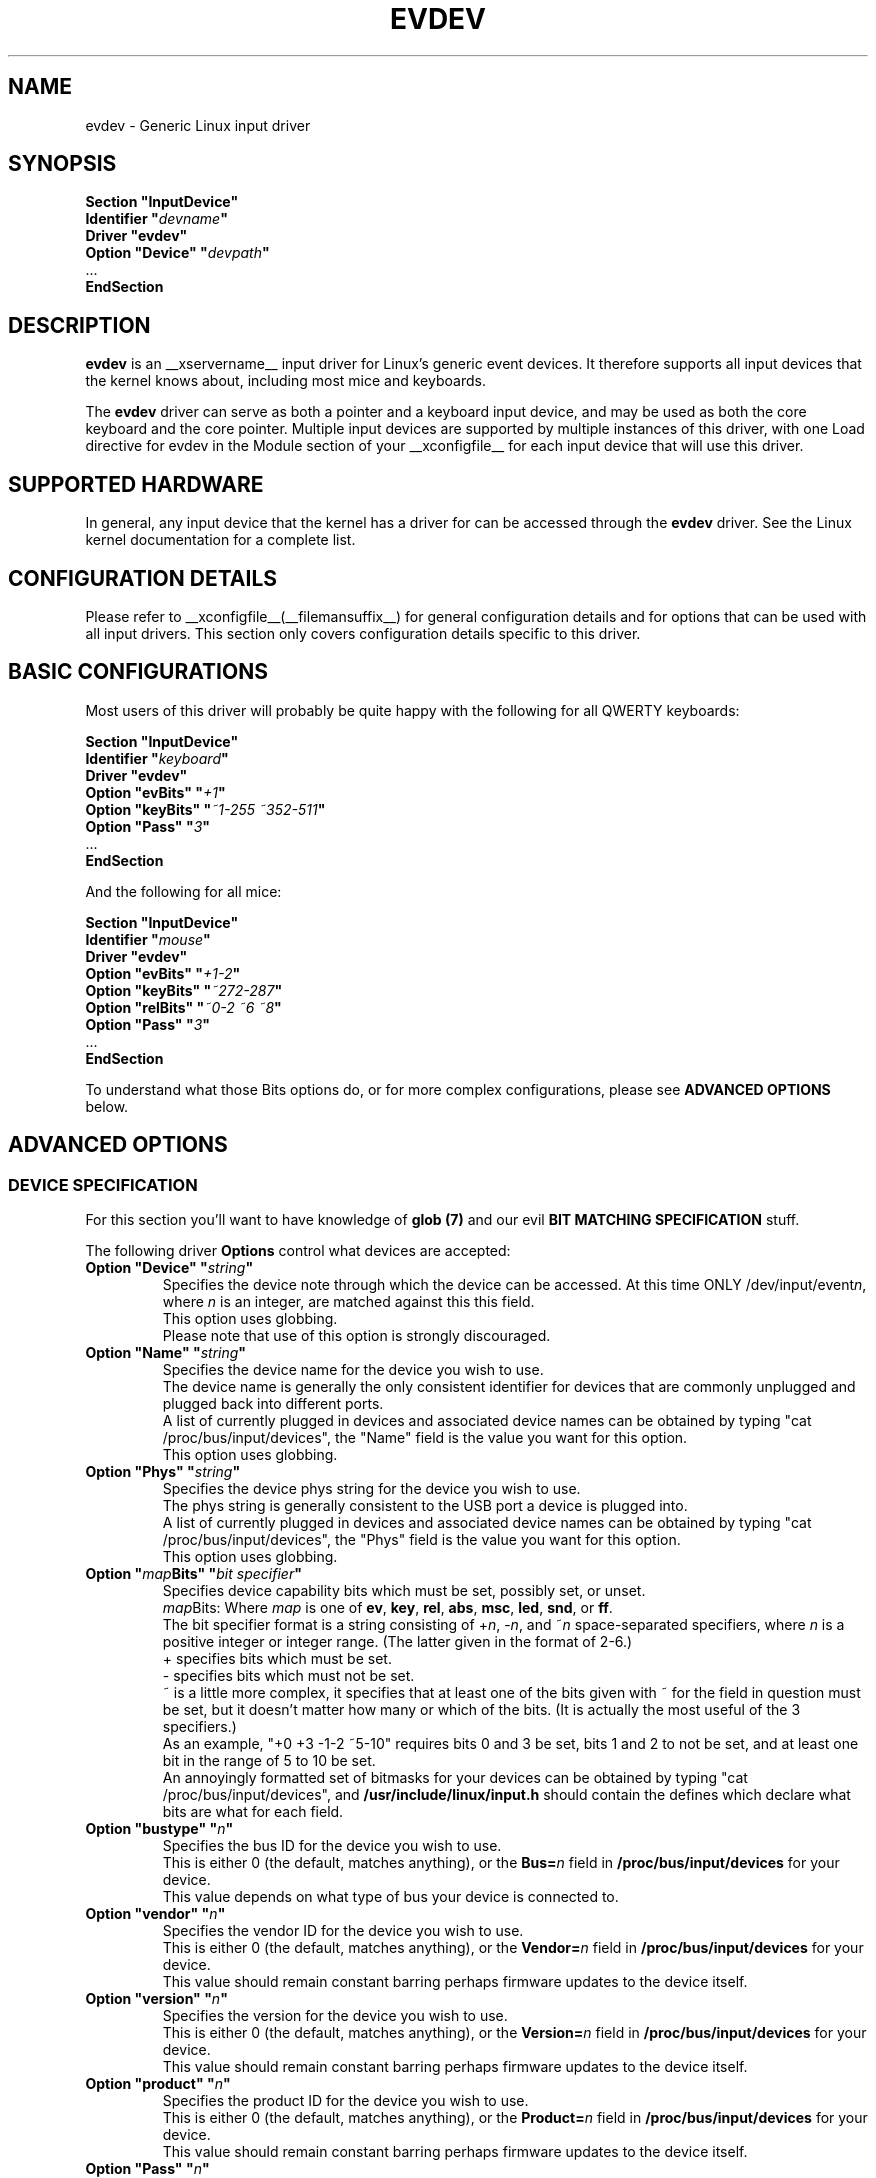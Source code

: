 .\" shorthand for double quote that works everywhere.
.ds q \N'34'
.TH EVDEV __drivermansuffix__ __vendorversion__
.SH NAME
evdev \- Generic Linux input driver
.SH SYNOPSIS
.nf
.B "Section \*qInputDevice\*q"
.BI "  Identifier \*q" devname \*q
.B  "  Driver \*qevdev\*q"
.BI "  Option \*qDevice\*q   \*q" devpath \*q
\ \ ...
.B EndSection
.fi
.SH DESCRIPTION
.B evdev 
is an __xservername__ input driver for Linux's generic event devices.  It
therefore supports all input devices that the kernel knows about, including
most mice and keyboards.
.PP
The 
.B evdev
driver can serve as both a pointer and a keyboard input device, and may be
used as both the core keyboard and the core pointer.  Multiple input devices
are supported by multiple instances of this driver, with one Load
directive for evdev in the Module section of your __xconfigfile__ for each
input device that will use this driver.
.PP
.SH SUPPORTED HARDWARE
In general, any input device that the kernel has a driver for can be accessed
through the 
.B evdev
driver.  See the Linux kernel documentation for a complete list.
.PP
.SH CONFIGURATION DETAILS
Please refer to __xconfigfile__(__filemansuffix__) for general configuration
details and for options that can be used with all input drivers.  This
section only covers configuration details specific to this driver.
.PP
.SH BASIC CONFIGURATIONS
Most users of this driver will probably be quite happy with the following for
all QWERTY keyboards:
.PP
.nf
.B "Section \*qInputDevice\*q"
.BI "  Identifier \*q" keyboard \*q
.B  "  Driver \*qevdev\*q"
.BI  "  Option \*qevBits\*q  \*q" "+1" \*q
.BI  "  Option \*qkeyBits\*q \*q" "~1\-255 ~352\-511" \*q
.BI  "  Option \*qPass\*q    \*q" "3" \*q
\ \ ...
.B EndSection
.fi
.PP
And the following for all mice:
.PP
.nf
.B "Section \*qInputDevice\*q"
.BI "  Identifier \*q" mouse \*q
.B  "  Driver \*qevdev\*q"
.BI  "  Option \*qevBits\*q  \*q" "+1\-2" \*q
.BI  "  Option \*qkeyBits\*q \*q" "~272\-287" \*q
.BI  "  Option \*qrelBits\*q \*q" "~0\-2 ~6 ~8" \*q
.BI  "  Option \*qPass\*q    \*q" "3" \*q
\ \ ...
.B EndSection
.fi
.PP
To understand what those Bits options do, or for more complex
configurations, please see
.BR "ADVANCED OPTIONS"
below.
.PP
.SH ADVANCED OPTIONS
.SS DEVICE SPECIFICATION
For this section you'll want to have knowledge of
.B glob (7)
and our evil
.B "BIT MATCHING SPECIFICATION"
stuff.
.PP
The following driver 
.B Options
control what devices are accepted:

.TP 7
.BI "Option \*qDevice\*q \*q" string \*q
Specifies the device note through which the device can be accessed.
At this time ONLY
.RI /dev/input/event n ,
where
.I n
is an integer, are matched against this this field.
.fi
This option uses globbing.
.fi
Please note that use of this option is strongly discouraged.

.TP 7
.BI "Option \*qName\*q \*q" string \*q
Specifies the device name for the device you wish to use.
.fi
The device name is generally the only consistent identifier for devices 
that are commonly unplugged and plugged back into different ports.
.fi
A list of currently plugged in devices and associated device names can be 
obtained by typing \*qcat /proc/bus/input/devices\*q, the \*qName\*q field 
is the value you want for this option.
.fi
This option uses globbing.

.TP 7
.BI "Option \*qPhys\*q \*q" string \*q
Specifies the device phys string for the device you wish to use.
.fi
The phys string is generally consistent to the USB port a device is plugged 
into.
.fi
A list of currently plugged in devices and associated device names can be 
obtained by typing \*qcat /proc/bus/input/devices\*q, the \*qPhys\*q field 
is the value you want for this option.
.fi
This option uses globbing.

.TP 7
.BI "Option \*q" map "Bits\*q \*q" "bit specifier" \*q
Specifies device capability bits which must be set, possibly set, or unset.
.fi
.IR map "Bits: Where " map
is one of
.BR ev ", " key ", " rel ", " abs ,
.BR msc ", " led ", " snd ", or " ff .
.fi
The bit specifier format is a string consisting of
.RI + n ", \-" n ", and ~" n
space-separated specifiers, where
.I n
is a positive integer or integer range.  (The latter given in the format of 2\-6.)
.fi
+ specifies bits which must be set.
.fi
\- specifies bits which must not be set.
.fi
~ is a little more complex, it specifies that at least one of the bits given
with ~ for the field in question must be set, but it doesn't matter how many
or which of the bits. (It is actually the most useful of the 3 specifiers.)
.fi
As an example, \*q+0 +3 \-1\-2 ~5\-10\*q requires bits 0 and 3 be set,
bits 1 and 2 to not be set, and at least one bit in the range of 5 to
10 be set.
.fi
An annoyingly formatted set of bitmasks for your devices can be obtained
by typing \*qcat /proc/bus/input/devices\*q, and
.B /usr/include/linux/input.h
should contain the defines which declare what bits are what for each field.

.TP 7
.BI "Option \*qbustype\*q \*q" n \*q
Specifies the bus ID for the device you wish to use.
.fi
This is either 0 (the default, matches anything), or the
.BI Bus= n
field in
.B /proc/bus/input/devices
for your device.
.fi
This value depends on what type of bus your device is connected to.

.TP 7
.BI "Option \*qvendor\*q \*q" n \*q
Specifies the vendor ID for the device you wish to use.
.fi
This is either 0 (the default, matches anything), or the
.BI Vendor= n
field in
.B /proc/bus/input/devices
for your device.
.fi
This value should remain constant barring perhaps firmware updates to the
device itself.

.TP 7
.BI "Option \*qversion\*q \*q" n \*q
Specifies the version for the device you wish to use.
.fi
This is either 0 (the default, matches anything), or the
.BI Version= n
field in
.B /proc/bus/input/devices
for your device.
.fi
This value should remain constant barring perhaps firmware updates to the
device itself.

.TP 7
.BI "Option \*qproduct\*q \*q" n \*q
Specifies the product ID for the device you wish to use.
.fi
This is either 0 (the default, matches anything), or the
.BI Product= n
field in
.B /proc/bus/input/devices
for your device.
.fi
This value should remain constant barring perhaps firmware updates to the
device itself.

.TP 7
.BI "Option \*qPass\*q \*q" n \*q
Specifies the order in which evdev will scan for devices.
.fi
This is in the range of 0 to 3, and is used for the case
where more then one evdev input section matches the same device.
.fi
An input section with a lower pass number will always beat out
one with a higher pass number.  Order when both sections are
the same number is undefined.
.fi
The default is 0.


.PP
.SS RELATIVE AXIS CONFIGURATION
The relative axis portion of this driver handle all reported relative axes.
.fi
The axes are named X, Y, Z, RX, RY, RZ, HWHEEL, DIAL, WHEEL, MISC, 10, 11,
12, 13, 14, and 15.
.fi
The axes are reported to X as valuators, with the default mapping of axes
to valuators being the first axes found to the first valuator, the second
found to the second valuator, and so on, so that if you have axes X, Y,
HWHEEL, and WHEEL, you would have X=0, Y=1, HWHEEL=2, WHEEL=3.
.fi
If the driver is reporting core events, valuators 0 and 1 are always mapped
to x and y coordinates, respectively.
.fi
The following driver 
.B Options
control the relative axis portion of the driver:
.TP 7
.BI "Option \*q" axis "RelativeAxisMap\*q \*q" n \*q
This remaps the axis specified to the specified valuator.
.TP 7
.BI "Option \*q" axis "RelativeAxisButtons\*q \*q" "n n" \*q
This remaps the axis specified to the specified buttons.
.fi
Note that the physical buttons are always remapped around \*qfake\*q buttons
created by this option, so that if you have physical buttons 1 2 3 4 5,
and map the Wheel axis to buttons 4 5, you get buttons 1 2 3
.B 4 5
6 7, with buttons 6 and 7 being physical buttons 4 and 5.
.PP
.SS ABSOLUTE AXIS CONFIGURATION
The relative axis portion of this driver handle all reported relative axes.
.fi
The axes are named X, Y, Z, RX, RY, RZ, THROTTLE, RUDDER, WHEEL, GAS, BREAK,
<11\-15>, HAT0X, HAT0Y, HAT1X, HAT1Y, HAT2X, HAT2Y, HAT3X, HAT3Y, PRESSURE,
TILT_X, TILT_Y, TOOL_WIDTH, VOLUME, <29\-39>, MISC, <41\-62>.
.fi
The axes are reported to X as valuators, with the default mapping of axes
to valuators being the first axes found to the first valuator, the second
found to the second valuator, and so on, so that if you have axes X, Y,
TILT_X, and TILT_Y, you would have X=0, Y=1, TILT_X=2, TILT_Y=3.
.fi
If the driver is reporting core events, valuators 0 and 1 are always mapped
to x and y coordinates, respectively.
.fi
The following driver 
.B Options
control the relative axis portion of the driver:
.TP 7
.BI "Option \*q" axis "AbsoluteAxisMap\*q \*q" n \*q
This remaps the axis specified to the specified valuator.
.TP 7
.BI "Option \*qAbsoluteScreen\*q \*q" n \*q
This binds the device to a specific screen, scaling it to
the coordinate space of that screen.
.fi
The number can either be \-1, or a valid screen number.
.fi
If \-1 or if in relative mode no scaling or screen fixing is done.
.fi
This is of most use for digitizers, where the screen and the input
device are the same surface.
.TP 7
.BI "Option \*qMode\*q \*q" mode \*q
This selects the default mode for the device.
.fi
Valid values are \*qabsolute\*q and \*qrelative\*q.
.fi
This can be set at run time per actual device with the xinput utility.
.PP
.SS BUTTON CONFIGURATION
At the moment, the button portion of this driver only handles buttons
reported as mouse buttons, that is from BTN_MOUSE to BTN_JOYSTICK \- 1.
.fi
At this time there are no configuration options for buttons.
.SS KEYBOARD CONFIGURATION
The keyboard portion of this driver handles all keys reported and requires 
XKB support.
.fi
The following driver 
.B Options
control the relative axis portion of the driver:
.TP 7
.BI "Option \*qXkbRules\*q \*q" rules \*q
specifies which XKB rules file to use for interpreting the
.BR XkbModel ,
.BR XkbLayout ,
.BR XkbVariant ,
and
.B XkbOptions
settings.  Default: \*qxorg\*q for most platforms, but \*qxfree98\*q for the
Japanese PC-98 platforms.
.TP 7
.BI "Option \*qXkbModel\*q \*q" modelname \*q
specifies the XKB keyboard model name.  Default: \*qevdev\*q.
.TP 7
.BI "Option \*qXkbLayout\*q \*q" layoutname \*q
specifies the XKB keyboard layout name.  This is usually the country or
language type of the keyboard.  Default: \*qus\*q.
.TP 7
.BI "Option \*qXkbVariant\*q \*q" variants \*q
specifies the XKB keyboard variant components.  These can be used to
enhance the keyboard layout details.  Default: not set.
.TP 7
.BI "Option \*qXkbOptions\*q \*q" options \*q
specifies the XKB keyboard option components.  These can be used to
enhance the keyboard behaviour.  Default: not set.

.PP
.SH AUTHORS
Zephaniah E. Hull.
.fi
Kristian H\(/ogsberg.
.SH "SEE ALSO"
__xservername__(__appmansuffix__), __xconfigfile__(__filemansuffix__), xorgconfig(__appmansuffix__), Xserver(__appmansuffix__), X(__miscmansuffix__).
